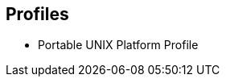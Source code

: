 // SPDX-License-Indentifer: CC-BY-4.0
//
// profiles.adoc: original Profiles content
//
// This is material from the very first draft of the spec.
//

## Profiles

* Portable UNIX Platform Profile
